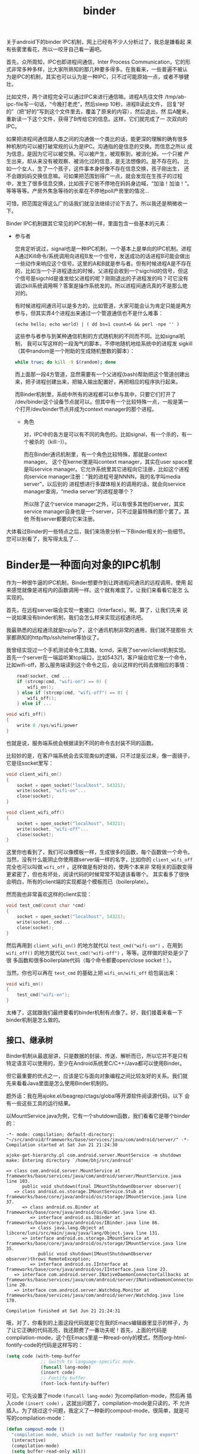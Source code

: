 #+title: binder
# bhj-tags: code-reading
关于android下的binder IPC机制，网上已经有不少人分析过了，我总是嫌看起
来有些雾里看花，所以一咬牙自己看一遍吧。

首先，众所周知，IPC也即进程间通信，Inter Process Communication，它的形
式非常多种多样，比大家所熟知的那几种要多得多。在我看来，一些普遍不被认
为是IPC的机制，其实也可以认为是一种IPC，只不过可能原始一点，或者不够健
壮。

比如文件，两个进程完全可以通过IPC来进行通信嘛。进程A先往文件
/tmp/ab-ipc-file写一句话，“今晚打老虎”，然后sleep 10秒，进程B读此文件，
回复“好的”（把“好的”写到这个文件里去，覆盖了原来的内容），然后退出，然
后A醒来，重新读一下这个文件，获得了B传给它的信息。这样，它们就完成了一
次双向的IPC。

如果把进程间通信跟人类之间的沟通做一个类比的话，能更深的理解的确有很多
种机制均可以被打破常规的认为是IPC。沟通指的是信息的交换。而信息之所以
成为信息，是因为它可以被交换。可以被产生，被观察到，被消化掉。一个只被
产生出来，却从来没有被观察、被消化过的信息，是无法想像的。是不存在的。
比如一个女人，生了一个孩子，这件事本身好像不存在信息交换，孩子刚出生，
还不会跟妈妈交换信息嘛。可如果把范围划得广一点，就会发现在生孩子的过程
中，发生了很多信息交换，比如孩子它爸不停地在妈妈身边喊，“加油！加油！”。
等等等等。产房外焦急等待的长辈在不停地poll产房里的情况...

可惜，把范围定得这么广的话我们就没法继续讨论下去了。所以我还是稍微收一
下。

Binder IPC机制跟其它常见的IPC机制一样，里面包含一些基本的元素：

- 参与者

  您肯定听说过，signal也是一种IPC机制，一个基本上是单向的IPC机制。进程
  A通过Kill命令/系统调用向进程B发一个信号，发送成功的话进程B可能会做出
  一些动作来响应这个信号。这里的A和B就是参与者。但有时候进程A是不存在
  的，比如当一个子进程退出的时候，父进程会收到一个sigchld的信号，但这
  个信号是sigchld是谁发给父进程的呢？刚刚退出的子进程发的吗？可它没有
  调过kill系统调用啊？答案是操作系统发的。所以进程间通讯真的不是那么绝
  对的。

  有时候进程间通讯可以是多方的，比如管道，大家可能会认为肯定只能是两方
  参与，但其实弄4个进程出来通过一个管道通信也不是什么难事：

  #+BEGIN_EXAMPLE
  (echo hello; echo world) | ( dd bs=1 count=6 && perl -npe '' )
  #+END_EXAMPLE

  这些参与者参与到某种通信机制的方式随机制的不同而不同。比如signal机制，
  我可以写这样的一段淘气的脚本，不停地随机地给系统中的进程发
  sigkill（其中random是一个附助的生成随机整数的脚本）：

  #+BEGIN_SRC sh
  while true; do kill -9 $(random); done
  #+END_SRC

  而上面那一段4方管道，显然需要有一个父进程(bash)帮助把这个管道创建出
  来，把子进程创建出来，把输入输出配置好，再把相应的程序执行起来。

  而Binder机制里，系统中所有的进程都可以参与其中，只要它们打开了
  /dev/binder这个设备节点就可以。但其中有一个比较特殊一点，一般是第一
  个打开/dev/binder节点并成为context manager的那个进程。


  * 角色

    对，IPC中的各方是可以有不同的角色的。比如signal，有一个杀的，有一
    个被杀的（kill:-)）。

    而在Binder通讯机制里，有一个角色比较特殊，那就是context manager。
    这个在kernel里是叫context manager，其实在user space里是叫service
    manager。它允许系统里其它进程向它注册，比如这个进程向service
    manager注册：“我的进程号是NNNN，我的名字叫media server”，以后别的
    进程想进行多媒体相关的调用的话，就会向service manager查询，“media
    server”的进程是哪个？

    所以除了这个service manager之外，可以有很多其他的server，其实
    service manager自身也是一个server，只不过是最特殊的那个罢了。其他
    所有server都要向它来注册。

大体看过Binder的一些特点之后，我们来场景分析一下Binder相关的一些细节。
您可以别看了，我写得太乱了...


* Binder是一种面向对象的IPC机制

作为一种很牛逼的IPC机制，Binder想要作到让跨进程间通讯的远程调用，使用
起来感觉就像是进程内的函数调用一样。这个就有难度了。让我们来看看它是怎
么实现的。

首先，在远程server端会实现一套接口（Interface）。啊，算了，让我们先来
说一说如果没有binder机制，我们会怎么样来实现远程通讯吧。

我最熟悉的远程通讯就是tcp/ip了，这个通讯机制非常的通用，我们就不提那些
大家都熟知的http/ftp/ssh/telnet等协议了。

我曾经实现过一个手机测试命令工具箱，tcmd，采用了server/client机制实现。
首先一个server在一端监听某tcp端口，比如54321，客户端会给它发一个命令，
比如wifi-off，那么服务端读到这个命令之后，会以这样的代码去做相应的事情：

#+BEGIN_SRC c
    read(socket, cmd ...
    if (strcmp(cmd, "wifi-on") == 0) {
        wifi_on();
    } else if (strcmp(cmd, "wifi-off") == 0) {
        wifi_off();
    } else if ...

void wifi_off()
{
    write 0 /sys/wifi/power
}
#+END_SRC

也就是说，服务端系统会根据读到不同的命令去封装不同的函数。

比较妙的是，在客户端系统会去实现类似的逻辑，只不过是反过来，像一面镜子，它是往socket里写：

#+BEGIN_SRC c
void client_wifi_on()
{
    socket = open_socket("localhost", 54321);
    write(socket, "wifi-on"...
    close(socket);
}

void client_wifi_off()
{
    socket = open_socket("localhost", 54321);
    write(socket, "wifi-off"...
    close(socket);
}
#+END_SRC

这里你也看到了，我们可以像模板一样，生成很多的函数，每个函数做一个命令。
当然，没有什么能阴止你使用跟server端一样的名字，比如你的
=client_wifi_off= 完全也可以叫做 =wifi_off= ，这样做是有好处的，使两个本来非
常相关的函数变得更紧密了，但也有坏处，阅读代码的时候常常不知道该看哪个。
其实看多了很快会明白，所有的client端的实现都是个模板而已（boilerplate）。

然而我也非常喜欢这样的client实现：

#+BEGIN_SRC c
void test_cmd(const char *cmd)
{
    socket = open_socket("localhost", 54321);
    write(socket, cmd...
    close(socket);
}
#+END_SRC

然后再用到 =client_wifi_on()= 的地方就代以 =test_cmd("wifi-on")= ，在用到
=wifi_off()= 的地方就代以 =test_cmd("wifi-off")= ，等等。这样做的好处是少了很
多函数和很多boilerplate代码（每个命令都要open/close socket！）。

当然，你也可以再在 =test_cmd= 的基础上把 =wifi_on/wifi_off= 给包装出来：

#+BEGIN_SRC c
void wifi_on()
{
    test_cmd("wifi-on");
}
#+END_SRC

太棒了，这就跟我们最终要看的binder机制有点像了。好，我们接着来看一下
binder机制是怎么做的。

** 接口、继承树

Binder机制从最底层讲，只是数据的封装、传送、解析而已，所以它并不是只有
特定语言可以使用的，至少在Android系统里C/C++/Java都可以使用Binder。

但它最重要的优点之一，应该是它与面向对象编程之间比较友好的关系。我们就
先来看看Java里面是怎么使用Binder机制的。

题外话：我在用ajoke.el/beagrep/ctags/global等开源软件阅读源代码，以下
会有一些这些工具的运行结果。

以MountService.java为例，它有一个shutdown函数，我们看看它是哪个binder
的：

#+BEGIN_SRC compout
-*- mode: compilation; default-directory: "~/src/android/frameworks/base/services/java/com/android/server/" -*-
Compilation started at Sat Jun 21 21:24:30

ajoke-get-hierarchy.pl com.android.server.MountService -m shutdown
make: Entering directory `/home/bhj/src/android'

=> class com.android.server.MountService at frameworks/base/services/java/com/android/server/MountService.java line 103.
      public void shutdown(final IMountShutdownObserver observer){
   => class android.os.storage.IMountService.Stub at frameworks/base/core/java/android/os/storage/IMountService.java line 37.
      => class android.os.Binder at frameworks/base/core/java/android/os/Binder.java line 43.
         => interface android.os.IBinder at frameworks/base/core/java/android/os/IBinder.java line 86.
         => class java.lang.Object at libcore/luni/src/main/java/java/lang/Object.java line 131.
      => interface android.os.storage.IMountService at frameworks/base/core/java/android/os/storage/IMountService.java line 35.
            public void shutdown(IMountShutdownObserver observer)throws RemoteException;
         => interface android.os.IInterface at frameworks/base/core/java/android/os/IInterface.java line 23.
   => interface com.android.server.INativeDaemonConnectorCallbacks at frameworks/base/services/java/com/android/server/INativeDaemonConnectorCallbacks.java line 20.
   => interface com.android.server.Watchdog.Monitor at frameworks/base/services/java/com/android/server/Watchdog.java line 170.

Compilation finished at Sat Jun 21 21:24:31
#+END_SRC

哦，对了，你看到的上面这段代码就是它在我的Emacs编辑器里显示的样子，为
了让它正确的代码高亮，我还颇费了一番功夫呢！首先，上面的代码是
compilation-mode，这个在Emacs里是一种read-only的模式，然而org-html-fontify-code的代码是这样写的：

#+BEGIN_SRC emacs-lisp
          (setq code (with-temp-buffer
                       ;; Switch to language-specific mode.
                       (funcall lang-mode)
                       (insert code)
                       ;; Fontify buffer.
                       (font-lock-fontify-buffer)
#+END_SRC

可见，它先设置了mode =(funcall lang-mode)= 为compilation-mode，然后再
插入code =(insert code)= ，这就出问题了，compilation-mode是只读的，不
允许插入。为了绕过这个问题，我定义了一种新的compout-mode，很简单，就是可写的compilation-mode：

#+BEGIN_SRC emacs-lisp
(defun compout-mode ()
  "compilation mode, which is not buffer readonly for org export"
  (interactive)
  (compilation-mode)
  (setq buffer-read-only nil))
#+END_SRC

另外，做成这样之后，还是有问题，上面的代码输出到html之后没有全部高亮，
经查，应该是compilation-mode对temp-buffer有歧视，在temp-buffer里不会最
努力地高亮（见上面的 =with-temp-buffer= ）。

=with-temp-buffer= 的定义是这样的：

#+BEGIN_SRC emacs-lisp
(defmacro with-temp-buffer (&rest body)
  "Create a temporary buffer, and evaluate BODY there like `progn'.
See also `with-temp-file' and `with-output-to-string'."
  (declare (indent 0) (debug t))
  (let ((temp-buffer (make-symbol "temp-buffer")))
    `(let ((,temp-buffer (generate-new-buffer " *temp*")))
       ;; FIXME: kill-buffer can change current-buffer in some odd cases.
       (with-current-buffer ,temp-buffer
         (unwind-protect
             (progn ,@body)
           (and (buffer-name ,temp-buffer)
                (kill-buffer ,temp-buffer)))))))
#+END_SRC

问题出在 =(generate-new-buffer " *temp*")= 这个语句，buffer名字不能叫
=*temp*= ，所以我定义了一个advice来绕开这个问题：

#+BEGIN_SRC emacs-lisp
(defun org-html-fontify-code-compout (orig-fun &rest args)
  "Make compilation output htmlized."
  (if (string= (cadr args) "compout")
      (flet ((generate-new-buffer (name)
                                  (when (string= name " *temp*")
                                    (setq name "temp-ox"))
                                  (get-buffer-create (generate-new-buffer-name name))))
        (apply orig-fun args))
    (apply orig-fun args)))

(eval-after-load 'ox-html
  '(advice-add 'org-html-fontify-code :around #'org-html-fontify-code-compout))
#+END_SRC

当第二个参数 =(cadr args)= 为 "compout" 时，让generate-new-buffer的定
义发生变化，如果其参数名为 =*temp*= ，则改成 temp-ox 。

好了，从上面我用 ajoke-get-hierarchy 搞出来的继承树来看， shutdown 函数最早是在IMountService里定义的：

#+BEGIN_SRC compout
      => interface android.os.storage.IMountService at frameworks/base/core/java/android/os/storage/IMountService.java line 35.
            public void shutdown(IMountShutdownObserver observer)throws RemoteException;
#+END_SRC

#+BEGIN_SRC grepout
-*- mode: grep; default-directory: "~/src/android/frameworks/base/core/java/android/os/" -*-
Grep started at Fri Jul 25 10:02:01

grep-func-call -e "IMountService.*asInterface" --nc -a -v /tests/


Entering directory `/home/bhj/src/android/frameworks/base/core/java/android/app'
ContextImpl.java:2172: <=     private File[] ensureDirsExistOrFilter(File[] dirs) {
ContextImpl.java:2182: =>                         final IMountService mount = IMountService.Stub.asInterface(
Entering directory `/home/bhj/src/android/frameworks/base/core/java/android/os'
Environment.java:74: <=     private static StorageVolume getPrimaryVolume() {
Environment.java:83: =>                         IMountService mountService = IMountService.Stub.asInterface(ServiceManager
Environment.java:707: <=     public static String getStorageState(File path) {
Environment.java:717: =>             final IMountService mountService = IMountService.Stub.asInterface(
Entering directory `/home/bhj/src/android/frameworks/base/core/java/android/os/storage'
IMountService.java:836: <>         public static IMountService asInterface(IBinder obj) {
IMountService.java:857: <=         public boolean onTransact(int code, Parcel data, Parcel reply,
IMountService.java:867: =>                     listener = IMountServiceListener.Stub.asInterface(data.readStrongBinder());
IMountService.java:875: =>                     listener = IMountServiceListener.Stub.asInterface(data.readStrongBinder());
Entering directory `/home/bhj/src/android/frameworks/base/core/java/android/os/storage'
StorageManager.java:315: <=     public StorageManager(ContentResolver resolver, Looper tgtLooper) throws RemoteException {
StorageManager.java:318: =>         mMountService = IMountService.Stub.asInterface(ServiceManager.getService("mount"));
Entering directory `/home/bhj/src/android/frameworks/base/core/java/com/android/internal/content'
PackageHelper.java:61: <=     public static IMountService getMountService() throws RemoteException {
PackageHelper.java:64: =>             return IMountService.Stub.asInterface(service);
Entering directory `/home/bhj/src/android/frameworks/base/core/java/com/android/internal/os/storage'
ExternalStorageFormatter.java:319: <=     IMountService getMountService() {
ExternalStorageFormatter.java:323: =>                 mMountService = IMountService.Stub.asInterface(service);
Entering directory `/home/bhj/src/android/frameworks/base/core/java/com/android/internal/widget'
LockPatternUtils.java:632: <=     private void updateEncryptionPassword(String password) {
LockPatternUtils.java:645: =>         IMountService mountService = IMountService.Stub.asInterface(service);
Entering directory `/home/bhj/src/android/frameworks/base/packages/BackupRestoreConfirmation/src/com/android/backupconfirm'
BackupRestoreConfirmation.java:131: <=     public void onCreate(Bundle icicle) {
BackupRestoreConfirmation.java:159: =>         mMountService = IMountService.Stub.asInterface(ServiceManager.getService("mount"));
Entering directory `/home/bhj/src/android/frameworks/base/packages/SystemUI/src/com/android/systemui/usb'
UsbStorageActivity.java:202: <=     private IMountService getMountService() {
UsbStorageActivity.java:205: =>             return IMountService.Stub.asInterface(service);
Entering directory `/home/bhj/src/android/frameworks/base/services/java/com/android/server'
BackupManagerService.java:773: <=     public BackupManagerService(Context context) {
BackupManagerService.java:781: =>         mMountService = IMountService.Stub.asInterface(ServiceManager.getService("mount"));
Entering directory `/home/bhj/src/android/frameworks/base/services/java/com/android/server/power'
ShutdownThread.java:295: <=     public void run() {
ShutdownThread.java:374: =>                 final IMountService mount = IMountService.Stub.asInterface(
Entering directory `/home/bhj/src/android/packages/apps/SettingsSmartisan/src/com/android/settings'
CryptKeeperConfirm.java:41: <=         public void onCreate(Bundle savedInstanceState) {
CryptKeeperConfirm.java:72: =>                     IMountService mountService = IMountService.Stub.asInterface(service);
Entering directory `/home/bhj/src/android/packages/apps/SettingsSmartisan/src/com/android/settings'
CryptKeeper.java:614: <=     private IMountService getMountService() {
CryptKeeper.java:617: =>             return IMountService.Stub.asInterface(service);
Entering directory `/home/bhj/src/android/packages/apps/SettingsSmartisan/src/com/android/settings/deviceinfo'
Memory.java:214: <=     private synchronized IMountService getMountService() {
Memory.java:218: =>                mMountService = IMountService.Stub.asInterface(service);
Entering directory `/home/bhj/src/android/packages/apps/Settings/src/com/android/settings'
CryptKeeperConfirm.java:41: <=         public void onCreate(Bundle savedInstanceState) {
CryptKeeperConfirm.java:72: =>                     IMountService mountService = IMountService.Stub.asInterface(service);
Entering directory `/home/bhj/src/android/packages/apps/Settings/src/com/android/settings'
CryptKeeper.java:614: <=     private IMountService getMountService() {
CryptKeeper.java:617: =>             return IMountService.Stub.asInterface(service);
Entering directory `/home/bhj/src/android/packages/apps/Settings/src/com/android/settings/deviceinfo'
Memory.java:203: <=     private synchronized IMountService getMountService() {
Memory.java:207: =>                mMountService = IMountService.Stub.asInterface(service);
Entering directory `/home/bhj/src/android/packages/apps/SystemUISmartisan/src/com/smartisanos/systemui/usb'
UsbStorageActivity.java:204: <=     private IMountService getMountService() {
UsbStorageActivity.java:207: =>             return IMountService.Stub.asInterface(service);
Entering directory `/home/bhj/src/android/vendor/qcom/proprietary/QualcommSettings/src/com/qualcomm/qualcommsettings'
QualcommSettings.java:687: <=    private void updateUsbMassStorageStatus() {
QualcommSettings.java:689: =>         IMountService mountService = IMountService.Stub.asInterface(ServiceManager

Grep finished (matches found) at Fri Jul 25 10:02:02
#+END_SRC

啊，还是看一看shutdown在I?MountService里都有谁定义的：

#+BEGIN_SRC grepout
-*- mode: grep; default-directory: "~/src/android/frameworks/base/core/java/android/os/storage/" -*-
Grep started at Fri Jul 25 10:17:13

grep-gtags -e "shutdown" -p MountServ
Found total 4/1728 definitions: Entering directory `/home/bhj/src/android'
frameworks/base/core/java/android/os/storage/IMountService.java:451: method: <android.os.storage.IMountService.Stub.Proxy.shutdown> : public void shutdown(IMountShutdownObserver observer) throws RemoteException {
frameworks/base/core/java/android/os/storage/IMountService.java:1310: method: <android.os.storage.IMountService.shutdown> : public void shutdown(IMountShutdownObserver observer) throws RemoteException;
frameworks/base/services/java/com/android/server/MountService.java:1423: method: <com.android.server.MountService.shutdown> : public void shutdown(final IMountShutdownObserver observer) {
frameworks/base/libs/storage/IMountService.cpp:403: function: <android::BpMountService::shutdown> : void shutdown(const sp<IMountShutdownObserver>& observer) {
    403:     void shutdown(const sp<IMountShutdownObserver>& observer)
    404:     {
    405:         Parcel data, reply;
    406:         data.writeInterfaceToken(IMountService::getInterfaceDescriptor());
    407:         data.writeStrongBinder(observer->asBinder());
    408:         if (remote()->transact(TRANSACTION_shutdown, data, &reply) != NO_ERROR) {
    409:             ALOGD("shutdown could not contact remote\n");
    410:             return;
    411:         }
    412:         int32_t err = reply.readExceptionCode();
    413:         if (err < 0) {
    ...

Grep finished (matches found) at Fri Jul 25 10:17:14
#+END_SRC

可见有一个interface里声明了这个函数的原型android.os.storage.IMountService.shutdown，然后有一个stub.proxy的实现：
android.os.storage.IMountService.Stub.Proxy.shutdown，但它的实现只是进行了binder的系统调用而已：

#+BEGIN_SRC java
            public void shutdown(IMountShutdownObserver observer)
                    throws RemoteException {
                Parcel _data = Parcel.obtain();
                Parcel _reply = Parcel.obtain();
                try {
                    _data.writeInterfaceToken(DESCRIPTOR);
                    _data.writeStrongBinder((observer != null ? observer.asBinder() : null));
                    mRemote.transact(Stub.TRANSACTION_shutdown, _data, _reply, 0);
                    _reply.readException();
                } finally {
                    _reply.recycle();
                    _data.recycle();
                }
            }
#+END_SRC

然后 android.os.storage.IMountService.Stub 实现了这个Interface，但 android.server.MountService 又扩展了这个 Stub:
#+BEGIN_SRC java
    public static abstract class Stub extends Binder implements IMountService {}
class MountService extends IMountService.Stub
        implements INativeDaemonConnectorCallbacks, Watchdog.Monitor {}
#+END_SRC

然后注意上面proxy里的实现，发了一个 TRANSACTION_shutdown 的transact，先搜一下 TRANSACTION_shutdown 吧：
#+BEGIN_SRC grepout
-*- mode: grep; default-directory: "~/system-config/doc/baohaojun/blog/2014/06/04/" -*-
Grep started at Fri Jul 25 10:27:07

beagrep -e "TRANSACTION_shutdown" -d ~/src/android
/home/bhj/src/android/frameworks/base/core/java/android/os/storage/IMountService.java:458:                    mRemote.transact(Stub.TRANSACTION_shutdown, _data, _reply, 0);
/home/bhj/src/android/frameworks/base/core/java/android/os/storage/IMountService.java:800:        static final int TRANSACTION_shutdown = IBinder.FIRST_CALL_TRANSACTION + 19;
/home/bhj/src/android/frameworks/base/core/java/android/os/storage/IMountService.java:1048:                case TRANSACTION_shutdown: {
/home/bhj/src/android/frameworks/base/libs/storage/IMountService.cpp:44:    TRANSACTION_shutdown,
/home/bhj/src/android/frameworks/base/libs/storage/IMountService.cpp:408:        if (remote()->transact(TRANSACTION_shutdown, data, &reply) != NO_ERROR) {

Grep finished (matches found) at Fri Jul 25 10:27:07
#+END_SRC

.cpp的那个我们就不看了，完全在拷贝.java这边的代码。当然也可能是.java在拷贝.cpp的。

处理的地方是在IMountService.java:1048:行，这个是Stub里定义的，也就是说
Stub只实现了针对每个 TRANSACTION_xxx 应该怎么调用由子类(MountService)
实现的函数，它自己是一个也没有实现过的。

再看一下Stub自己一共定义了多少个函数吧：
#+BEGIN_SRC grepout
-*- mode: grep; default-directory: "~/src/android/frameworks/base/core/java/android/os/storage/" -*-
Grep started at Fri Jul 25 14:44:33

grep-gtags -e "android.os.storage.IMountService.Stub..*" -t method |grep -v Proxy
Found total 42/38 definitions: Entering directory `/home/bhj/src/android'
frameworks/base/core/java/android/os/storage/IMountService.java:836: method: <android-os-storage-IMountService-Stub-asInterface> : public static IMountService asInterface(IBinder obj) {
frameworks/base/core/java/android/os/storage/IMountService.java:848: method: <android-os-storage-IMountService-Stub-Stub> : public Stub() {
frameworks/base/core/java/android/os/storage/IMountService.java:852: method: <android-os-storage-IMountService-Stub-asBinder> : public IBinder asBinder() {
frameworks/base/core/java/android/os/storage/IMountService.java:857: method: <android-os-storage-IMountService-Stub-onTransact> : public boolean onTransact(int code, Parcel data, Parcel reply, int flags) throws RemoteException {

Grep finished (matches found) at Fri Jul 25 14:44:36
#+END_SRC

其中asInterface的定义：
#+BEGIN_SRC java
        public static IMountService asInterface(IBinder obj) {
            if (obj == null) {
                return null;
            }
            IInterface iin = obj.queryLocalInterface(DESCRIPTOR);
            if (iin != null && iin instanceof IMountService) {
                return (IMountService) iin;
            }
            return new IMountService.Stub.Proxy(obj);
        }
#+END_SRC

会传进来一个obj，这个obj会被调到queryLocalInterface，最后调到的应该是：

#+BEGIN_SRC java
    public IInterface queryLocalInterface(String descriptor) {
        if (mDescriptor.equals(descriptor)) {
            return mOwner;
        }
        return null;
    }
#+END_SRC
这个在Binder.java里。mOwner被设值的地方：

#+BEGIN_SRC java
    public void attachInterface(IInterface owner, String descriptor) {
        mOwner = owner;
        mDescriptor = descriptor;
    }
#+END_SRC

attachInterface 是在MountService的Stub里调用的：

#+BEGIN_SRC grepout
-*- mode: grep; default-directory: "~/src/android/frameworks/base/core/java/android/os/storage/" -*-
Grep started at Sat Jul 26 22:04:08

grep-gtags -e "Stub" -d ~/src/android -o
Found total 2/8 definitions: Entering directory `/home/bhj/src/android'
frameworks/base/core/java/android/os/storage/IMountService.java:37: class: <android.os.storage.IMountService.Stub> : public static abstract class Stub extends Binder implements IMountService {
    37:     public static abstract class Stub extends Binder implements IMountService {
frameworks/base/core/java/android/os/storage/IMountService.java:830: method: <android.os.storage.IMountService.Stub.Stub> : public Stub() {
    830:         public Stub() {
    831:             attachInterface(this, DESCRIPTOR);
    832:         }
    833:

Grep finished (matches found) at Sat Jul 26 22:04:09
#+END_SRC

再看一下这个Stub的继承树：

#+BEGIN_SRC compout
-*- mode: compilation; default-directory: "~/src/android/frameworks/base/core/java/android/os/storage/" -*-
Compilation started at Sat Jul 26 22:06:28

ajoke-get-hierarchy.pl android.os.storage.IMountService.Stub -m Stub
make: Entering directory `/home/bhj/src/android'

=> class android.os.storage.IMountService.Stub at frameworks/base/core/java/android/os/storage/IMountService.java line 37.
      public Stub(){
   => class android.os.Binder at frameworks/base/core/java/android/os/Binder.java line 43.
      => interface android.os.IBinder at frameworks/base/core/java/android/os/IBinder.java line 86.
      => class java.lang.Object at libcore/luni/src/main/java/java/lang/Object.java line 131.
   => interface android.os.storage.IMountService at frameworks/base/core/java/android/os/storage/IMountService.java line 35.
         public static abstract class Stub extends Binder implements IMountService{
      => interface android.os.IInterface at frameworks/base/core/java/android/os/IInterface.java line 23.

Compilation finished at Sat Jul 26 22:06:30
#+END_SRC

这时候就非常清楚的可以看到了，C++里的RTTI（Run Time Type Infomation）
的一种机制，在这个java代码里用obj+descriptor的方式重新实现了一遍。为什
么不直接用isinstanceof呢？有点想不明白。可能是这些源码的作者想尽量保持
java与c++接口名字上的一致性？

回到IMountService，asInterface用到的地方：

#+BEGIN_SRC grepout
asIt-*- mode: grep; default-directory: "~/src/android/frameworks/base/core/java/android/os/storage/" -*-
Grep started at Fri Jul 25 14:53:30

grep-func-call -e "IMountService.*asInterface" --nc -a -v /tests/


Entering directory `/home/bhj/src/android/frameworks/base/core/java/android/app'
ContextImpl.java:2172: <=     private File[] ensureDirsExistOrFilter(File[] dirs) {
ContextImpl.java:2182: =>                         final IMountService mount = IMountService.Stub.asInterface(
Entering directory `/home/bhj/src/android/frameworks/base/core/java/android/os'
Environment.java:74: <=     private static StorageVolume getPrimaryVolume() {
Environment.java:83: =>                         IMountService mountService = IMountService.Stub.asInterface(ServiceManager
Environment.java:707: <=     public static String getStorageState(File path) {
Environment.java:717: =>             final IMountService mountService = IMountService.Stub.asInterface(
Entering directory `/home/bhj/src/android/frameworks/base/core/java/android/os/storage'
IMountService.java:836: <>         public static IMountService asInterface(IBinder obj) {
IMountService.java:857: <=         public boolean onTransact(int code, Parcel data, Parcel reply,
IMountService.java:867: =>                     listener = IMountServiceListener.Stub.asInterface(data.readStrongBinder());
IMountService.java:875: =>                     listener = IMountServiceListener.Stub.asInterface(data.readStrongBinder());
Entering directory `/home/bhj/src/android/frameworks/base/core/java/android/os/storage'
StorageManager.java:315: <=     public StorageManager(ContentResolver resolver, Looper tgtLooper) throws RemoteException {
StorageManager.java:318: =>         mMountService = IMountService.Stub.asInterface(ServiceManager.getService("mount"));
Entering directory `/home/bhj/src/android/frameworks/base/core/java/com/android/internal/content'
PackageHelper.java:61: <=     public static IMountService getMountService() throws RemoteException {
PackageHelper.java:64: =>             return IMountService.Stub.asInterface(service);
Entering directory `/home/bhj/src/android/frameworks/base/core/java/com/android/internal/os/storage'
ExternalStorageFormatter.java:319: <=     IMountService getMountService() {
ExternalStorageFormatter.java:323: =>                 mMountService = IMountService.Stub.asInterface(service);
Entering directory `/home/bhj/src/android/frameworks/base/core/java/com/android/internal/widget'
LockPatternUtils.java:632: <=     private void updateEncryptionPassword(String password) {
LockPatternUtils.java:645: =>         IMountService mountService = IMountService.Stub.asInterface(service);
Entering directory `/home/bhj/src/android/frameworks/base/packages/BackupRestoreConfirmation/src/com/android/backupconfirm'
BackupRestoreConfirmation.java:131: <=     public void onCreate(Bundle icicle) {
BackupRestoreConfirmation.java:159: =>         mMountService = IMountService.Stub.asInterface(ServiceManager.getService("mount"));
Entering directory `/home/bhj/src/android/frameworks/base/packages/SystemUI/src/com/android/systemui/usb'
UsbStorageActivity.java:202: <=     private IMountService getMountService() {
UsbStorageActivity.java:205: =>             return IMountService.Stub.asInterface(service);
Entering directory `/home/bhj/src/android/frameworks/base/services/java/com/android/server'
BackupManagerService.java:773: <=     public BackupManagerService(Context context) {
BackupManagerService.java:781: =>         mMountService = IMountService.Stub.asInterface(ServiceManager.getService("mount"));
Entering directory `/home/bhj/src/android/frameworks/base/services/java/com/android/server/power'
ShutdownThread.java:295: <=     public void run() {
ShutdownThread.java:374: =>                 final IMountService mount = IMountService.Stub.asInterface(
Entering directory `/home/bhj/src/android/packages/apps/SettingsSmartisan/src/com/android/settings'
CryptKeeperConfirm.java:41: <=         public void onCreate(Bundle savedInstanceState) {
CryptKeeperConfirm.java:72: =>                     IMountService mountService = IMountService.Stub.asInterface(service);
Entering directory `/home/bhj/src/android/packages/apps/SettingsSmartisan/src/com/android/settings'
CryptKeeper.java:614: <=     private IMountService getMountService() {
CryptKeeper.java:617: =>             return IMountService.Stub.asInterface(service);
Entering directory `/home/bhj/src/android/packages/apps/SettingsSmartisan/src/com/android/settings/deviceinfo'
Memory.java:214: <=     private synchronized IMountService getMountService() {
Memory.java:218: =>                mMountService = IMountService.Stub.asInterface(service);
Entering directory `/home/bhj/src/android/packages/apps/Settings/src/com/android/settings'
CryptKeeperConfirm.java:41: <=         public void onCreate(Bundle savedInstanceState) {
CryptKeeperConfirm.java:72: =>                     IMountService mountService = IMountService.Stub.asInterface(service);
Entering directory `/home/bhj/src/android/packages/apps/Settings/src/com/android/settings'
CryptKeeper.java:614: <=     private IMountService getMountService() {
CryptKeeper.java:617: =>             return IMountService.Stub.asInterface(service);
Entering directory `/home/bhj/src/android/packages/apps/Settings/src/com/android/settings/deviceinfo'
Memory.java:203: <=     private synchronized IMountService getMountService() {
Memory.java:207: =>                mMountService = IMountService.Stub.asInterface(service);
Entering directory `/home/bhj/src/android/packages/apps/SystemUISmartisan/src/com/smartisanos/systemui/usb'
UsbStorageActivity.java:204: <=     private IMountService getMountService() {
UsbStorageActivity.java:207: =>             return IMountService.Stub.asInterface(service);
Entering directory `/home/bhj/src/android/vendor/qcom/proprietary/QualcommSettings/src/com/qualcomm/qualcommsettings'
QualcommSettings.java:687: <=    private void updateUsbMassStorageStatus() {
QualcommSettings.java:689: =>         IMountService mountService = IMountService.Stub.asInterface(ServiceManager

Grep finished (matches found) at Fri Jul 25 14:53:31
#+END_SRC

* ServiceManager.getService()

这个函数：

#+BEGIN_SRC java
    public static IBinder getService(String name) {
        try {
            IBinder service = sCache.get(name);
            if (service != null) {
                return service;
            } else {
                return getIServiceManager().getService(name);
            }
        } catch (RemoteException e) {
            Log.e(TAG, "error in getService", e);
        }
        return null;
    }
#+END_SRC


会调到 getIServiceManager：

#+BEGIN_SRC java
    private static IServiceManager getIServiceManager() {
        if (sServiceManager != null) {
            return sServiceManager;
        }

        // Find the service manager
        sServiceManager = ServiceManagerNative.asInterface(BinderInternal.getContextObject());
        return sServiceManager;
    }
#+END_SRC

会调到 ServiceManagerNative.asInterface(BinderInternal.getContextObject())

其中 BinderInternal.getContextObject() 是个native的函数，它会调到 c++ 的 getContextObject：

#+BEGIN_SRC c++
sp<IBinder> ProcessState::getContextObject(const sp<IBinder>& caller)
{
    return getStrongProxyForHandle(0);
}
#+END_SRC

可以看到，这里的caller参数都没有用到，不知道是为什么要有这个caller参数。

getStrongProxyForHandle的定义如下：

#+BEGIN_SRC c++
sp<IBinder> ProcessState::getStrongProxyForHandle(int32_t handle)
{
    sp<IBinder> result;

    AutoMutex _l(mLock);

    handle_entry* e = lookupHandleLocked(handle);

    if (e != NULL) {
        // We need to create a new BpBinder if there isn't currently one, OR we
        // are unable to acquire a weak reference on this current one.  See comment
        // in getWeakProxyForHandle() for more info about this.
        IBinder* b = e->binder;
        if (b == NULL || !e->refs->attemptIncWeak(this)) {
            b = new BpBinder(handle);
            e->binder = b;
            if (b) e->refs = b->getWeakRefs();
            result = b;
        } else {
            // This little bit of nastyness is to allow us to add a primary
            // reference to the remote proxy when this team doesn't have one
            // but another team is sending the handle to us.
            result.force_set(b);
            e->refs->decWeak(this);
        }
    }

    return result;
}
#+END_SRC

所以这里我们要看一下 lookupHandleLocked 这个函数，此处传进去的handle为0。

#+BEGIN_SRC c++
ProcessState::handle_entry* ProcessState::lookupHandleLocked(int32_t handle)
{
    const size_t N=mHandleToObject.size();
    if (N <= (size_t)handle) {
        handle_entry e;
        e.binder = NULL;
        e.refs = NULL;
        status_t err = mHandleToObject.insertAt(e, N, handle+1-N);
        if (err < NO_ERROR) return NULL;
    }
    return &mHandleToObject.editItemAt(handle);
}
#+END_SRC

因为handle为0，所以 mHandleToObject 的.size() 和 handle 一比，如果
handle 不在 mHandleToObject 里，就需要插一个新的 handle_entry 进去，否
则直接从 mHandleToObject 里抽一个 editItemAt 出来交差。

看一下 mHandleToObject 是怎么初始化的：

#+BEGIN_SRC grepout
-*- mode: grep; default-directory: "~/src/android/frameworks/native/libs/binder/" -*-
Grep started at Sun Jul 27 22:16:08

beagrep -e "mHandleToObject"
/home/bhj/src/android/frameworks/native/include/binder/ProcessState.h:96:            Vector<handle_entry>mHandleToObject;
/home/bhj/src/android/frameworks/native/libs/binder/ProcessState.cpp:172:    const size_t N=mHandleToObject.size();
/home/bhj/src/android/frameworks/native/libs/binder/ProcessState.cpp:177:        status_t err = mHandleToObject.insertAt(e, N, handle+1-N);
/home/bhj/src/android/frameworks/native/libs/binder/ProcessState.cpp:180:    return &mHandleToObject.editItemAt(handle);

Grep finished (matches found) at Sun Jul 27 22:16:08
#+END_SRC

完了，mHandleToObject根本没有正规的初始化，都是在 lookupHandleLocked里
完成对它的操作的，如果handle没有找到的话，就放一个handle_entry进去跟这
个handle对应，其binder和refs均为空值。然后在 getStrongProxyForHandle
里，看到了 binder 成员为空，就会 new 一个 BpBinder(handle) 出来赋给它, 并且
